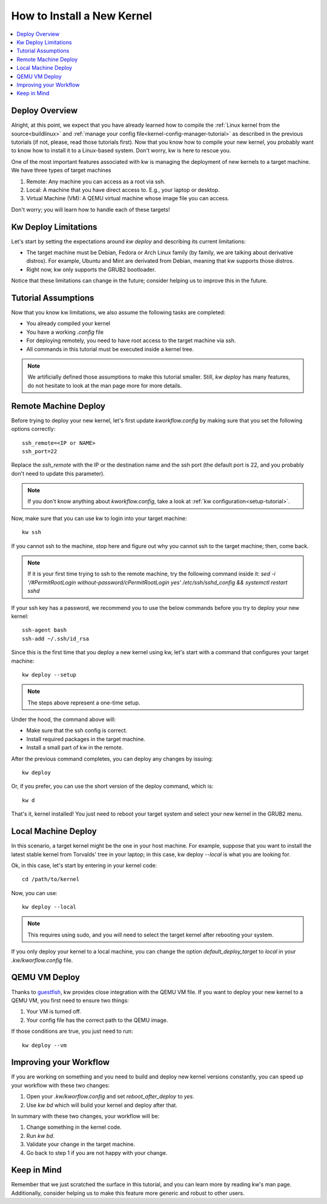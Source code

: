 ===============================
  How to Install a New Kernel
===============================
.. _deploy-kernel:

.. contents::
   :depth: 1
   :local:
   :backlinks: none

.. highlight:: console

Deploy Overview
---------------

Alright, at this point, we expect that you have already learned how to compile
the :ref:`Linux kernel from the source<buildlinux>` and :ref:`manage your config file<kernel-config-manager-tutorial>`
as described in the previous tutorials (if not, please, read those tutorials
first). Now that you know how to compile your new kernel, you probably want to
know how to install it to a Linux-based system. Don't worry, kw is here to
rescue you.

One of the most important features associated with kw is managing the
deployment of new kernels to a target machine. We have three types of target
machines

1. Remote: Any machine you can access as a root via ssh.
2. Local: A machine that you have direct access to. E.g., your laptop or
   desktop.
3. Virtual Machine (VM): A QEMU virtual machine whose image file you can
   access.

Don't worry; you will learn how to handle each of these targets!

Kw Deploy Limitations
---------------------

Let's start by setting the expectations around `kw deploy` and describing its
current limitations:

* The target machine must be Debian, Fedora or Arch Linux family (by family, we are
  talking about derivative distros). For example, Ubuntu and Mint are derivated
  from Debian, meaning that kw supports those distros.
* Right now, kw only supports the GRUB2 bootloader.

Notice that these limitations can change in the future; consider helping us to
improve this in the future.

Tutorial Assumptions
--------------------

Now that you know kw limitations, we also assume the following tasks are
completed:

* You already compiled your kernel
* You have a working `.config` file
* For deploying remotely, you need to have root access to the target machine
  via ssh.
* All commands in this tutorial must be executed inside a kernel tree.

.. note::
    We artificially defined those assumptions to make this tutorial smaller.
    Still, `kw deploy` has many features, do not hesitate to look at the man
    page more for more details.

Remote Machine Deploy
---------------------

Before trying to deploy your new kernel, let's first update
`kworkflow.config` by making sure that you set the following options
correctly::

   ssh_remote=<IP or NAME>
   ssh_port=22

Replace the `ssh_remote` with the IP or the destination name and the ssh port
(the default port is 22, and you probably don't need to update this parameter).

.. note::
   If you don't know anything about `kworkflow.config`, take a look at
   :ref:`kw configuration<setup-tutorial>`.

Now, make sure that you can use kw to login into your target machine::

  kw ssh

If you cannot ssh to the machine, stop here and figure out why you cannot ssh
to the target machine; then, come back.

.. note::
   If it is your first time trying to ssh to the remote machine, try the
   following command inside it:
   `sed -i '/#PermitRootLogin without-password/c\PermitRootLogin yes' /etc/ssh/sshd_config && systemctl restart sshd`

If your ssh key has a password, we recommend you to use the below commands
before you try to deploy your new kernel::

  ssh-agent bash
  ssh-add ~/.ssh/id_rsa

Since this is the first time that you deploy a new kernel using kw, let's start
with a command that configures your target machine::

  kw deploy --setup

.. note::
   The steps above represent a one-time setup.

Under the hood, the command above will:

- Make sure that the ssh config is correct.
- Install required packages in the target machine.
- Install a small part of kw in the remote.

After the previous command completes, you can deploy any changes by issuing::

 kw deploy

Or, if you prefer, you can use the short version of the deploy command, which
is::

 kw d

That's it, kernel installed! You just need to reboot your target system and
select your new kernel in the GRUB2 menu.

Local Machine Deploy
--------------------

In this scenario, a target kernel might be the one in your host machine. For
example, suppose that you want to install the latest stable kernel from
Torvalds' tree in your laptop; in this case, kw deploy `--local` is what you are
looking for.

Ok, in this case, let's start by entering in your kernel code::

 cd /path/to/kernel

Now, you can use::

 kw deploy --local

.. note::
   This requires using sudo, and you will need to select the target kernel
   after rebooting your system.

If you only deploy your kernel to a local machine, you can change the option
`default_deploy_target` to `local` in your `.kw/kworflow.config` file.

QEMU VM Deploy
--------------

Thanks to `guestfish <https://libguestfs.org/guestfish.1.html>`_, kw provides
close integration with the QEMU VM file. If you want to deploy your new kernel
to a QEMU VM, you first need to ensure two things:

1. Your VM is turned off.
2. Your config file has the correct path to the QEMU image.

If those conditions are true, you just need to run::

  kw deploy --vm

Improving your Workflow
-----------------------

If you are working on something and you need to build and deploy new kernel
versions constantly, you can speed up your workflow with these two changes:

1. Open your `.kw/kworflow.config` and set `reboot_after_deploy` to `yes`.
2. Use `kw bd` which will build your kernel and deploy after that.

In summary with these two changes, your workflow will be:

1. Change something in the kernel code.
2. Run `kw bd`.
3. Validate your change in the target machine.
4. Go back to step 1 if you are not happy with your change.

Keep in Mind
------------

Remember that we just scratched the surface in this tutorial, and you can learn
more by reading kw's man page. Additionally, consider helping us to make this
feature more generic and robust to other users.
